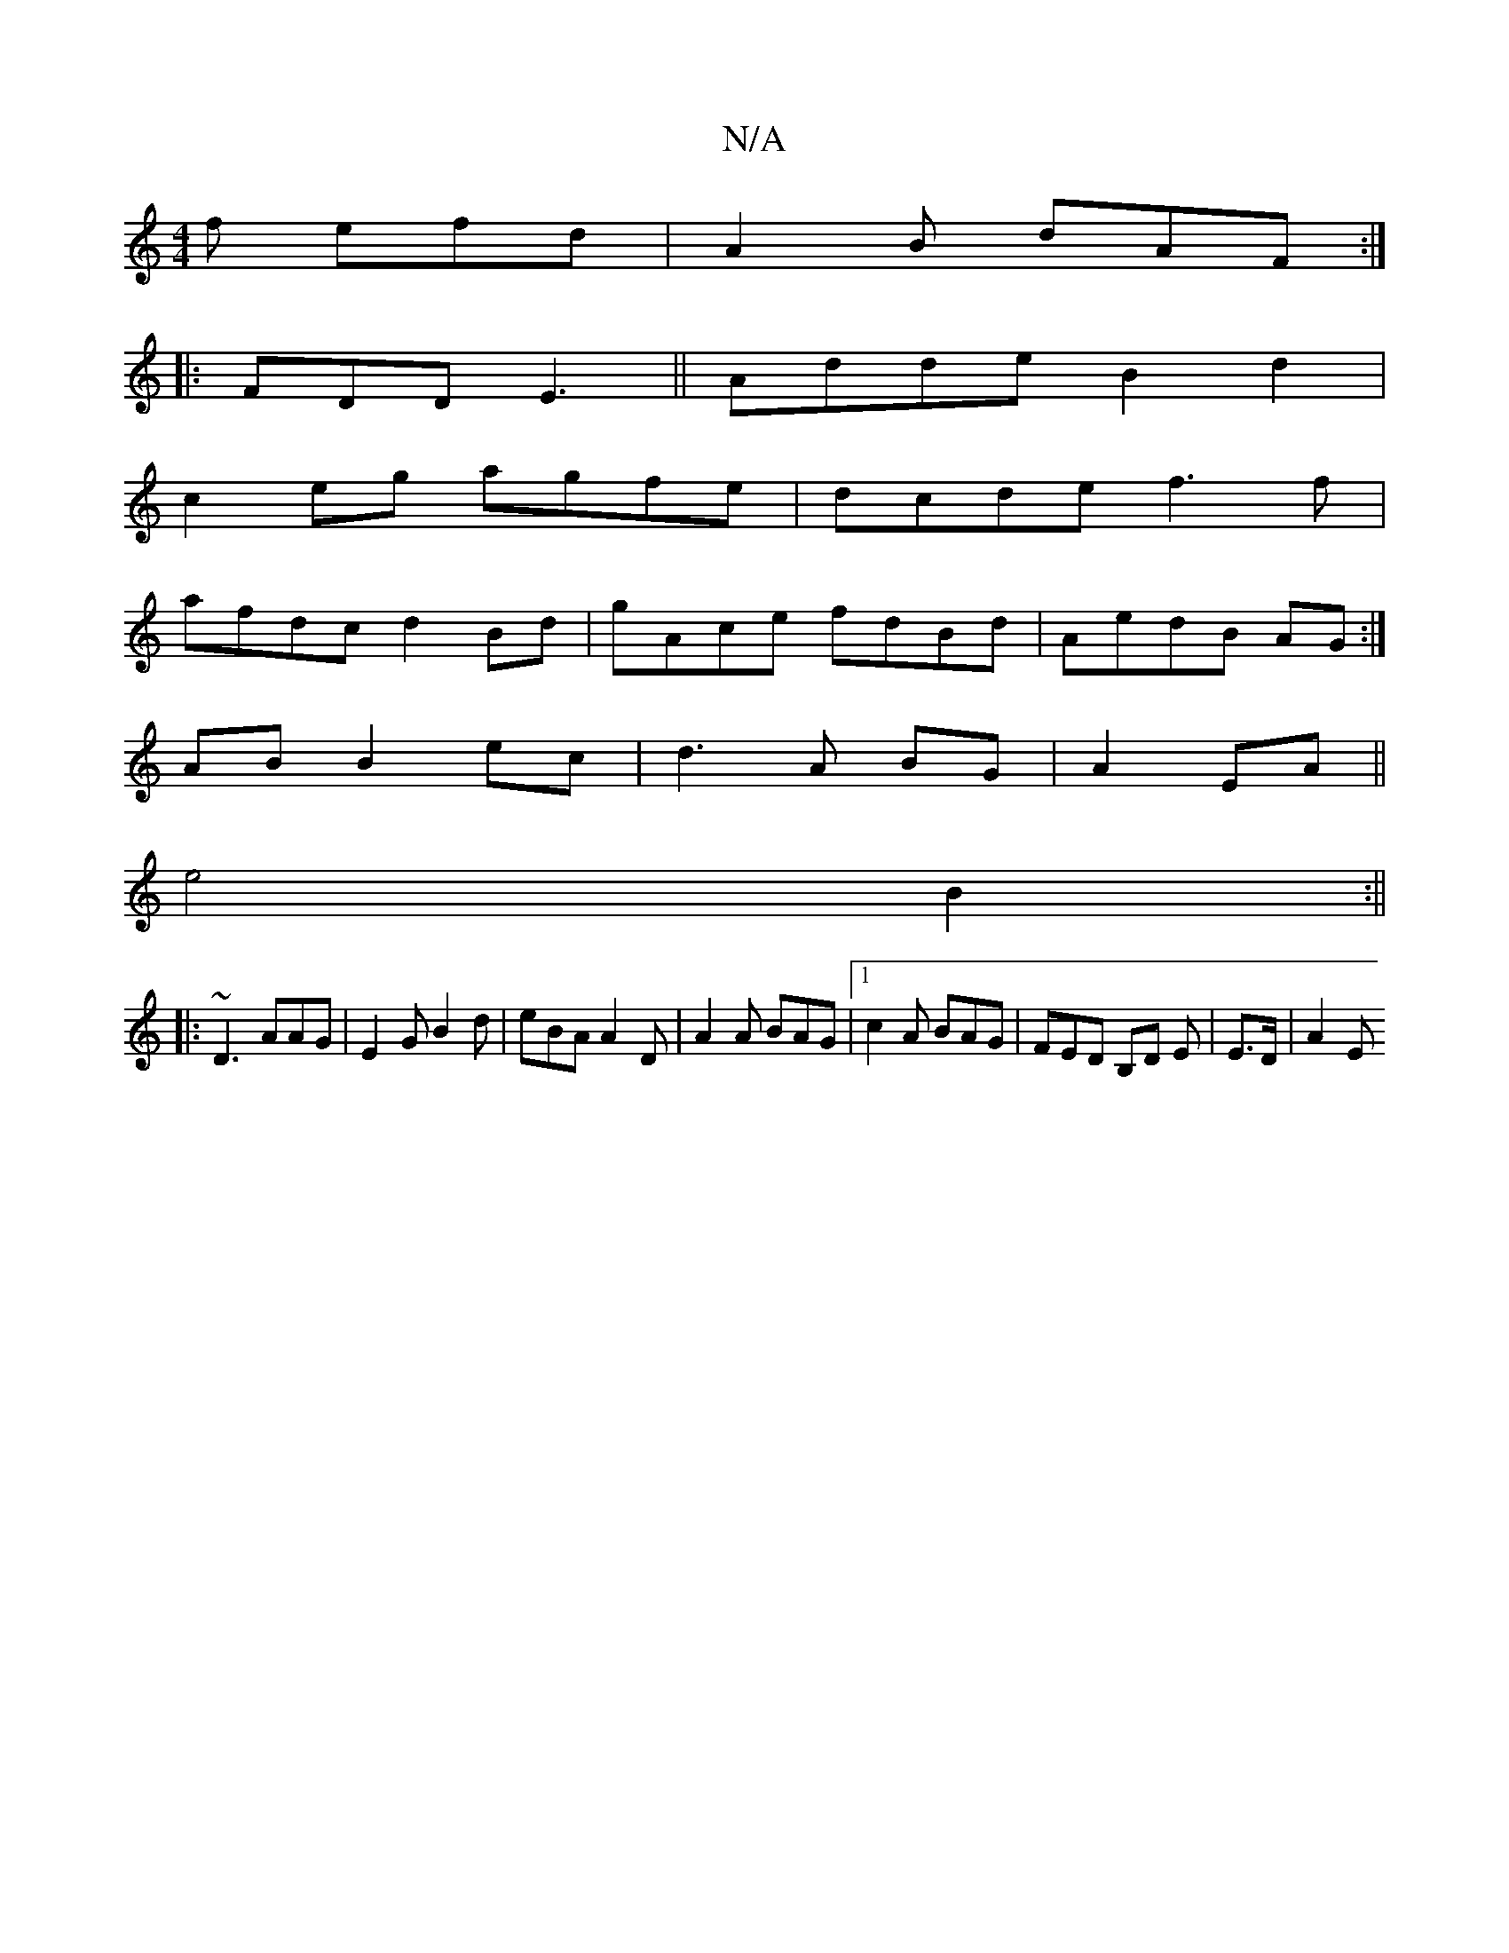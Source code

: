 X:1
T:N/A
M:4/4
R:N/A
K:Cmajor
f efd| A2B dAF:|
|: FDD E3||Adde B2d2|
c2eg agfe|dcde f3f|
afdc d2 Bd|gAce fdBd|AedB AG:|
 AB  B2 ec|d3 A BG|A2 EA ||
e4 B2:||
|:~D3 AAG| E2G B2d|eBA A2D|A2A BAG|[1 c2 A BAG | FED B,D E|E3/2D/2 | A2 E